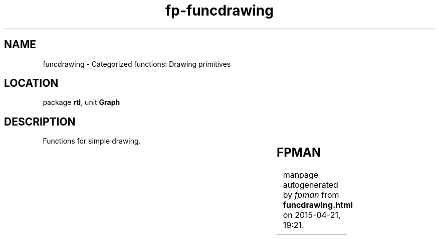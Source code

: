 .\" file autogenerated by fpman
.TH "fp-funcdrawing" 3 "2014-03-14" "fpman" "Free Pascal Programmer's Manual"
.SH NAME
funcdrawing - Categorized functions: Drawing primitives
.SH LOCATION
package \fBrtl\fR, unit \fBGraph\fR
.SH DESCRIPTION
Functions for simple drawing.

.TS
ci | ci 
l | l 
l | l 
l | l 
l | l 
l | l 
l | l 
l | l 
l | l 
l | l 
l | l 
l | l 
l | l 
l | l 
l | l 
l | l 
l | l.
Name	Description	
=
\fBArc\fR	Draw an arc	
_
\fBCircle\fR	Draw a complete circle	
_
\fBDrawPoly\fR	Draw a polygone with N points	
_
\fBEllipse\fR	Draw an ellipse	
_
\fBGetArcCoords\fR	Get arc coordinates	
_
\fBGetLineSettings\fR	Get current line drawing settings	
_
\fBLine\fR	Draw line between 2 points	
_
\fBLineRel\fR	Draw line relative to current position	
_
\fBLineTo\fR	Draw line from current position to absolute position	
_
\fBMoveRel\fR	Move cursor relative to current position	
_
\fBMoveTo\fR	Move cursor to absolute position	
_
\fBPieSlice\fR	Draw a pie slice	
_
\fBPutPixel\fR	Draw 1 pixel	
_
\fBRectangle\fR	Draw a non-filled rectangle	
_
\fBSector\fR	Draw a sector	
_
\fBSetLineStyle\fR	Set current line drawing style	
.TE


.SH FPMAN
manpage autogenerated by \fIfpman\fR from \fBfuncdrawing.html\fR on 2015-04-21, 19:21.

